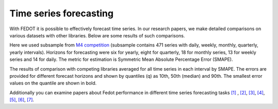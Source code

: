 Time series forecasting
-----------------------


With FEDOT it is possible to effectively forecast time series. In our research papers, we make detailed comparisons on various datasets with other libraries. Below are some results of such comparisons.



Here we used subsample from `M4 competition <https://paperswithcode.com/dataset/m4>`__ (subsample contains 471 series with daily, weekly, monthly, quarterly, yearly intervals). Horizons for forecasting were six for yearly, eight for quarterly, 18 for monthly series, 13 for weekly series and 14 for daily. The metric for estimation is Symmetric Mean Absolute Percentage Error (SMAPE).

The results of comparison with competing libraries averaged for all time series in each interval by SMAPE. The errors are provided for different forecast horizons and shown by quantiles (q) as 10th, 50th (median) and 90th. The smallest error values on the quantile are shown in bold.


.. table:: Truth table for "not"
    :align: center
    +----------+----------+-----------+---------+---------+-----------+---------+---------+
    | Library  | Quantile |                   Intervals                                   |
    +          +          +-----------+---------+---------+-----------+---------+---------+
    |          |          |   Daily   | Weekly  | Montly  | Quarterly | Yearly  |  Overall|
    +==========+==========+===========+=========+=========+===========+=========+=========+
    |  AutoTS  |    10    |   **0,79**|  0,85   |**0,81** | **1,66**  |**1,77** |1,04     |
    +          +----------+-----------+---------+---------+-----------+---------+---------+
    |          |    50    |   2,37    |  5,29   |  5,88   |  **7,1**  | **8,58**| 5,13    |
    +          +----------+-----------+---------+---------+-----------+---------+---------+
    |          |    90    |   7,29    | 25,31   |**34,73**|   43,54   |**33,91**|30,11    |
    +----------+----------+-----------+---------+---------+-----------+---------+---------+
    |   TPOT   |    10    |    1,2    |  1,62   |  1,49   |    2,4    |  2,49   |1,48     |
    +          +----------+-----------+---------+---------+-----------+---------+---------+
    |          |    50    |   2,28    |  6,21   |  6,58   |   9,12    |  8,79   |5,65     |
    +          +----------+-----------+---------+---------+-----------+---------+---------+
    |          |    90    | **6,71**  |  20,3   | 39,14   |   53,79   | 49,76   |30,54    |
    +----------+----------+-----------+---------+---------+-----------+---------+---------+
    |   H2O    |    10    |   1,14    |  1,32   |  1,34   |   3,44    |  6,83   |1,44     |
    +          +----------+-----------+---------+---------+-----------+---------+---------+
    |          |    50    |   2,28    |  6,75   |  7,87   |   10,1    | 18,74   |6,87     |
    +          +----------+-----------+---------+---------+-----------+---------+---------+
    |          |    90    |   8,23    | 22,59   | 41,05   |   39,35   |  48,7   |30,54    |
    +----------+----------+-----------+---------+---------+-----------+---------+---------+
    | pmdarima |    10    |   0,89    |  1,48   |  2,06   |   2,28    |  7,17   |1,52     |
    +          +----------+-----------+---------+---------+-----------+---------+---------+
    |          |    50    |   2,33    |  7,47   |  7,45   |   9,91    | 17,92   |6,98     |
    +          +----------+-----------+---------+---------+-----------+---------+---------+
    |          |    90    |   8,13    | 33,23   | 47,04   |   40,97   | 69,08   |40,63    |
    +----------+----------+-----------+---------+---------+-----------+---------+---------+
    |  Fedot   |    10    |   0,92    |**0,73** |  1,25   |   1,98    |  2,47   |**1,02** |
    +          +----------+-----------+---------+---------+-----------+---------+---------+
    |          |    50    | **2,04**  |**4,06** |**5,53** |   8,42    |  9,61   |**4,74** |
    +          +----------+-----------+---------+---------+-----------+---------+---------+
    |          |    90    |   6,78    |**18,06**|**34,73**| **34,26** | 35,14   |**26,12**|
    +----------+----------+-----------+---------+---------+-----------+---------+---------+


Additionally you can examine papers about Fedot performance in different time series forecasting tasks `[1] <https://link.springer.com/chapter/10.1007/978-3-031-16474-3_45>`__ , `[2] <https://arpgweb.com/journal/7/special_issue/12-2018/5/&page=6>`__, `[3] <https://ieeexplore.ieee.org/document/9870347>`__,
`[4] <https://ieeexplore.ieee.org/document/9870347>`__,  `[5] <https://ieeexplore.ieee.org/document/9870347>`__,  `[6] <https://www.mdpi.com/2073-4441/13/24/3482/htm>`__,  `[7] <https://ieeexplore.ieee.org/abstract/document/9986887>`__.
